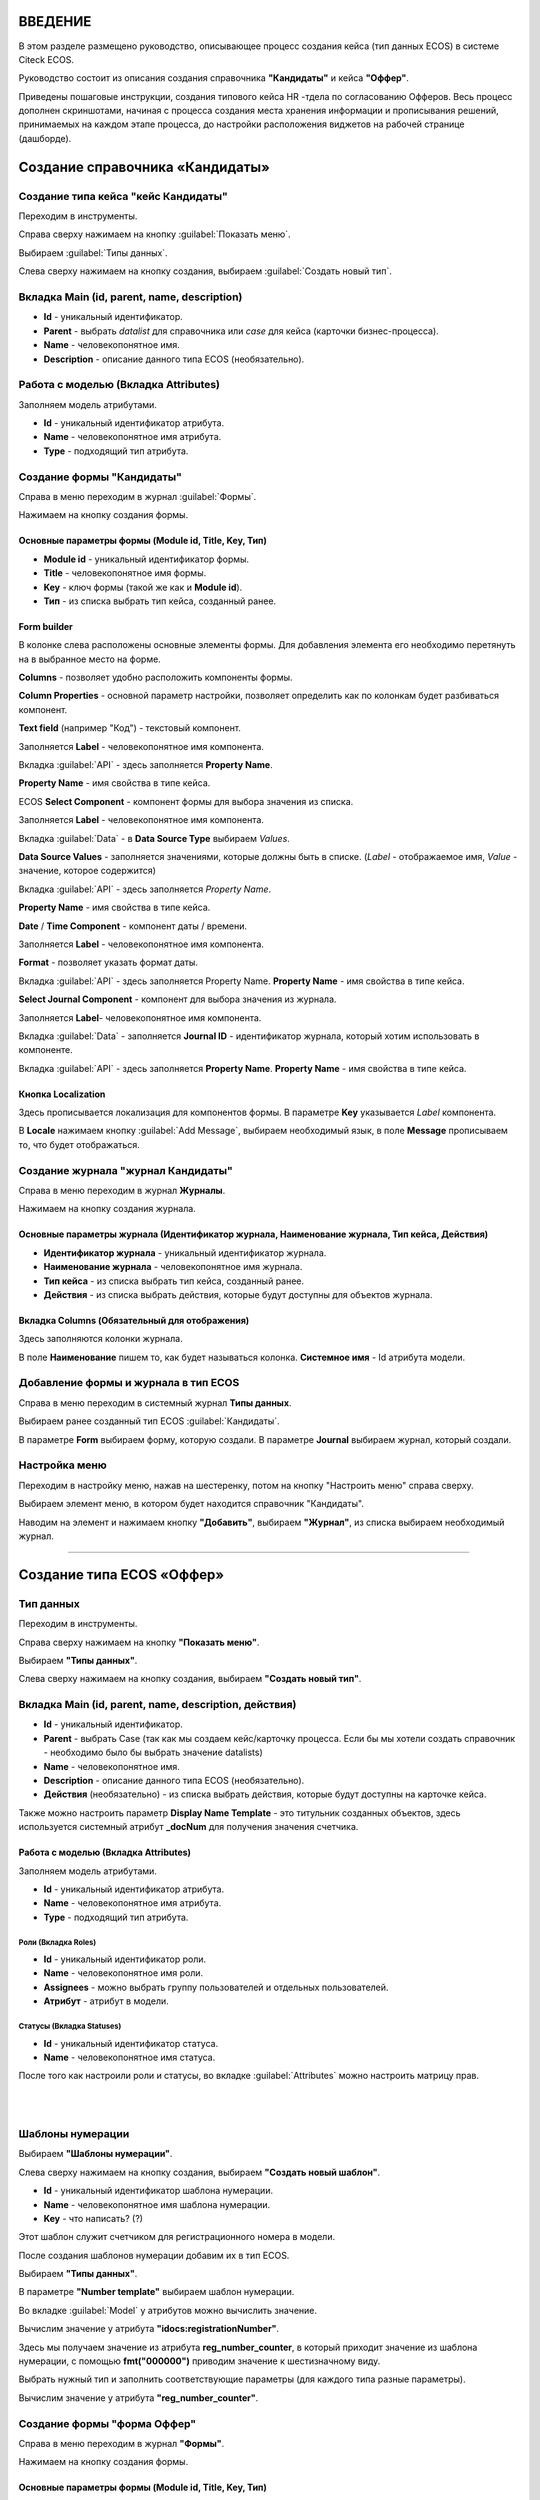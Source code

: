 ВВЕДЕНИЕ
=========

В этом разделе размещено руководство, описывающее процесс создания кейса (тип данных ECOS) в системе Citeck ECOS.

Руководство состоит из описания создания справочника **"Кандидаты"** и кейса **"Оффер"**.

Приведены пошаговые инструкции, создания типового кейса HR -тдела по согласованию Офферов. Весь процесс дополнен скриншотами, начиная с процесса создания места хранения информации и прописывания решений,
принимаемых на каждом этапе процесса, до настройки расположения виджетов на рабочей странице (дашборде).

Создание справочника «Кандидаты»
====================================

Создание типа кейса "кейс Кандидаты"
-----------------------------------------

Переходим в инструменты.

.. image:: _static/переход_в_инструменты.jpg
      :width: 200
      :align: center
      :alt: Переход в инструменты

Справа сверху нажимаем на кнопку :guilabel:`Показать меню`.

.. image:: _static/Кнопка_показать_меню.jpg
        :width: 600
        :align: center
        :alt: Кнопка "Показать меню"

Выбираем :guilabel:`Типы данных`.

.. image:: _static/выбрать_типы_данных.jpg
       :width: 200
       :align: center
       :alt: Выбрать тип данных

Слева сверху нажимаем на кнопку создания, выбираем :guilabel:`Создать новый тип`.

.. image:: _static/Кнопка_создать_тип_кейса.jpg
        :width: 600        
        :align: center
        :alt: Кнопка "Создать тип кейса"


Вкладка Main (id, parent, name, description)
-------------------------------------------------

* **Id** - уникальный идентификатор.
* **Parent** - выбрать *datalist* для справочника или *case* для кейса (карточки бизнес-процесса).
* **Name** - человекопонятное имя.
* **Description** - описание данного типа ECOS (необязательно).

.. image:: _static/Форма_создания_типа_данных.jpg
        :width: 600        
        :align: center
        :alt: Форма создания типа данных

Работа с моделью (Вкладка Attributes)
--------------------------------------

Заполняем модель атрибутами.

* **Id** - уникальный идентификатор атрибута.
* **Name** - человекопонятное имя атрибута.
* **Type** - подходящий тип атрибута.

.. image:: _static/Атрибуты_модели.png
        :width: 600        
        :align: center
        :alt: Аттрибуты модели

Создание формы "Кандидаты"
--------------------------

Справа в меню переходим в журнал :guilabel:`Формы`.

.. image:: _static/переход_в_журнал_формы.jpg
        :width: 200        
        :align: center
        :alt: Переход в журнал "Формы"

Нажимаем на кнопку создания формы.

.. image:: _static/Кнопка_создать_форму.jpg
        :width: 600 
        :align: center
        :alt: Кнопка "Создать форму"

Основные параметры формы (Module id, Title, Key, Тип)
~~~~~~~~~~~~~~~~~~~~~~~~~~~~~~~~~~~~~~~~~~~~~~~~~~~~~~~~~

* **Module id** - уникальный идентификатор формы.
* **Title** - человекопонятное имя формы.
* **Key** - ключ формы (такой же как и **Module id**).
* **Тип** - из списка выбрать тип кейса, созданный ранее.

.. image:: _static/Параметры_формы.jpg
        :width: 600
        :align: center
        :alt: Параметры формы

Form builder
~~~~~~~~~~~~

В колонке слева расположены основные элементы формы. Для добавления элемента его необходимо перетянуть на в выбранное место на форме.

.. image:: _static/form_builder.jpg
        :width: 600           
        :align: center
        :alt: Form builder

.. _candidates-components:

**Columns** - позволяет удобно расположить компоненты формы.

.. image:: _static/columns_component.jpg
        :width: 200           
        :align: center
        :alt: Columns component

**Column Properties** - основной параметр настройки, позволяет определить как по колонкам будет разбиваться компонент.

.. image:: _static/columns_properties.jpg
        :width: 400           
        :align: center
        :alt: Columns conponent2

**Text field** (например "Код") - текстовый компонент.

Заполняется **Label** - человекопонятное имя компонента.

.. image:: _static/code_label.jpg
        :width: 600           
        :align: center
        :alt: Code and Label

Вкладка :guilabel:`API` - здесь заполняется **Property Name**.

**Property Name** - имя свойства в типе кейса.

.. image:: _static/code_api_candidates_form.jpg
        :width: 600           
        :align: center
        :alt: API and Property name

ECOS **Select Component** - компонент формы для выбора значения из списка.

Заполняется **Label** - человекопонятное имя компонента.

.. image:: _static/gender_label_candidates.jpg
        :width: 600           
        :align: center
        :alt: Gender Label

Вкладка :guilabel:`Data` - в **Data Source Type** выбираем *Values*.

**Data Source Values** - заполняется значениями, которые должны быть в списке. (*Label* - отображаемое имя,
*Value* - значение, которое содержится)

.. image:: _static/gender_data_candidates.jpg
        :width: 400           
        :align: center
        :alt: Gender Data

Вкладка :guilabel:`API` - здесь заполняется *Property Name*.

**Property Name** - имя свойства в типе кейса.

.. image:: _static/gender_api_candidates.jpg
        :width: 600           
        :align: center
        :alt: Gender API

**Date** / **Time Component** - компонент даты / времени.

Заполняется **Label** - человекопонятное имя компонента.

**Format** - позволяет указать формат даты.

.. image:: _static/date_label_candidates.jpg
        :width: 400        
        :align: center
        :alt: Date Label

Вкладка :guilabel:`API` - здесь заполняется Property Name.
**Property Name** - имя свойства в типе кейса.

.. image:: _static/date_api_candidates.jpg
        :width: 600         
        :align: center
        :alt: Date API

**Select Journal Component** - компонент для выбора значения из журнала.

Заполняется **Label**- человекопонятное имя компонента.

.. image:: _static/select_journal_label_candidates.jpg
        :width: 600        
        :align: center
        :alt: Select Journal Label

Вкладка :guilabel:`Data` - заполняется **Journal ID** - идентификатор журнала, который хотим использовать в компоненте.

.. image:: _static/select_journal_data_candidates.jpg
        :width: 600        
        :align: center
        :alt: Select Journal Data

Вкладка :guilabel:`API` - здесь заполняется **Property Name**.
**Property Name** - имя свойства в типе кейса.

.. image:: _static/select_journal_api_candidates.jpg
        :width: 600       
        :align: center
        :alt: Select Journal API

.. _candidates-localization:

Кнопка Localization
~~~~~~~~~~~~~~~~~~~~~~~

.. image:: _static/Кнопка_локализация.jpg
        :width: 600        
        :align: center
        :alt: Кнопка локализации

Здесь прописывается локализация для компонентов формы.
В параметре **Key** указывается *Label* компонента.

В **Locale** нажимаем кнопку :guilabel:`Add Message`, выбираем необходимый язык, в поле **Message** прописываем то,
что будет отображаться.

.. image:: _static/Локализация.png
        :width: 600        
        :align: center
        :alt: Локализация

Создание журнала "журнал Кандидаты"
-----------------------------------------

Справа в меню переходим в журнал **Журналы**.

.. image:: _static/переход_в_журнал_журналы.jpg
        :width: 200        
        :align: center
        :alt: Переход в журнал "Журналы"

Нажимаем на кнопку создания журнала.

.. image:: _static/Кнопка_создать_журнал.jpg
        :width: 600        
        :align: center
        :alt: Кнопка "Создать журнал"

Основные параметры журнала (Идентификатор журнала, Наименование журнала, Тип кейса, Действия)
~~~~~~~~~~~~~~~~~~~~~~~~~~~~~~~~~~~~~~~~~~~~~~~~~~~~~~~~~~~~~~~~~~~~~~~~~~~~~~~~~~~~~~~~~~~~~~~~~

* **Идентификатор журнала** - уникальный идентификатор журнала.
* **Наименование журнала** - человекопонятное имя журнала.
* **Тип кейса** - из списка выбрать тип кейса, созданный ранее.
* **Действия** - из списка выбрать действия, которые будут доступны для объектов журнала.

.. image:: _static/Параметры_журнала.jpg
        :width: 600           
        :align: center
        :alt: Параметры журнала

Вкладка Columns (Обязательный для отображения)
~~~~~~~~~~~~~~~~~~~~~~~~~~~~~~~~~~~~~~~~~~~~~~~~~~~~

Здесь заполняются колонки журнала.

В поле **Наименование** пишем то, как будет называться колонка. **Системное имя** - Id атрибута модели.

.. image:: _static/Вкладка_Columns.png
        :width: 600           
        :align: center
        :alt: Вкладка Columns

Добавление формы и журнала в тип ECOS
--------------------------------------

Справа в меню переходим в системный журнал **Типы данных**.

.. image:: _static/выбрать_типы_данных.jpg
        :width: 200           
        :align: center
        :alt: Выбор типа данных

Выбираем ранее созданный тип ECOS :guilabel:`Кандидаты`.

В параметре **Form** выбираем форму, которую создали.
В параметре **Journal** выбираем журнал, который создали.

.. image:: _static/Добавление_журнала_и_формы_в_тип_кейса.jpg
        :width: 600           
        :align: center
        :alt: Добавление журнала и формы в тип данных

Настройка меню
--------------

Переходим в настройку меню, нажав на шестеренку, потом на кнопку "Настроить меню" справа сверху.

.. image:: _static/Кнопка_настройки_меню.jpg
        :width: 600           
        :align: center
        :alt: Кнопка "Настройки меню"

Выбираем элемент меню, в котором будет находится справочник "Кандидаты".

Наводим на элемент и нажимаем кнопку **"Добавить"**, выбираем **"Журнал"**, из списка выбираем необходимый журнал.

.. image:: _static/Настройка_меню.jpg
        :width: 600           
        :align: center
        :alt: Настройка меню

----------------------------------------------------------------------------------------------------------------------------------


Создание типа ECOS «Оффер»
==========================

Тип данных
---------------

Переходим в инструменты.

.. image:: _static/переход_в_инструменты.jpg
        :width: 200           
        :align: center
        :alt: Переход в инструменты

Справа сверху нажимаем на кнопку **"Показать меню"**.

.. image:: _static/Кнопка_показать_меню.jpg
        :width: 600           
        :align: center
        :alt: Кнопка "Показать меню"

Выбираем **"Типы данных"**.

.. image:: _static/выбрать_типы_данных.jpg
       :width: 200          
       :align: center
       :alt: Выбрать тип данных

Слева сверху нажимаем на кнопку создания, выбираем **"Создать новый тип"**.

.. image:: _static/Кнопка_создать_тип_кейса.jpg
        :width: 600           
        :align: center
        :alt: Кнопка создать тип даных

Вкладка Main (id, parent, name, description, действия)
-------------------------------------------------------

* **Id** - уникальный идентификатор.
* **Parent** - выбрать Case (так как мы создаем кейс/карточку процесса. Если бы мы хотели создать справочник - необходимо было бы выбрать значение datalists)
* **Name** - человекопонятное имя.
* **Description** - описание данного типа ECOS (необязательно).
* **Действия** (необязательно) - из списка выбрать действия, которые будут доступны на карточке кейса.

.. image:: _static/Параметры_типа_кейса_оффер.jpg
        :width: 600            
        :align: center
        :alt: Параметры типа кейса

Также можно настроить параметр **Display Name Template** - это титульник созданных объектов, здесь используется системный атрибут **_docNum** для получения значения счетчика.

.. image:: _static/display_name_template.jpg
        :width: 600            
        :align: center
        :alt: Титульник созданных объектов

Работа с моделью (Вкладка Attributes)
~~~~~~~~~~~~~~~~~~~~~~~~~~~~~~~~~~~~~~

Заполняем модель атрибутами.

* **Id** - уникальный идентификатор атрибута.
* **Name** - человекопонятное имя атрибута.
* **Type** - подходящий тип атрибута.

.. image:: _static/Атрибуты_модели_оффер.jpg
        :width: 600            
        :align: center
        :alt: Атрибуты модели Оффер

Роли (Вкладка Roles)
""""""""""""""""""""""

* **Id** - уникальный идентификатор роли.
* **Name** - человекопонятное имя роли.
* **Assignees** - можно выбрать группу пользователей и отдельных пользователей.
* **Атрибут** - атрибут в модели.

.. image:: _static/Роли_оффера.jpg
        :width: 600            
        :align: center
        :alt: Роли Оффера

Статусы (Вкладка Statuses)
"""""""""""""""""""""""""""

* **Id** - уникальный идентификатор статуса.
* **Name** - человекопонятное имя статуса.

.. image:: _static/Статусы_оффера.png
        :width: 600            
        :align: center
        :alt: Статусы Оффера

После того как настроили роли и статусы, во вкладке :guilabel:`Attributes` можно настроить матрицу прав.

.. image:: _static/Переход_к_матрице_прав.jpg
        :width: 600            
        :align: center
        :alt: Переход к матрице прав

|

.. image:: _static/Матрица_прав.jpg
        :width: 600            
        :align: center  
        :alt: Матрица прав

|

.. image:: _static/Кнопка_прав_оффер.jpg
        :width: 600         
        :align: center
        :alt: Кнопка прав Оффер

Шаблоны нумерации
------------------

Выбираем **"Шаблоны нумерации"**.

.. image:: _static/журнал_шаблоны_нумерации.jpg
        :width: 200         
        :align: center
        :alt: Журнал "Шаблоны нумерации"

Слева сверху нажимаем на кнопку создания, выбираем **"Создать новый шаблон"**.

.. image:: _static/кнопка_создать_новый_шаблон.jpg
        :width: 600         
        :align: center
        :alt: Кнопка "Создать новый шаблон"

* **Id** - уникальный идентификатор шаблона нумерации.
* **Name** - человекопонятное имя шаблона нумерации.
* **Key** - что написать? (?)

Этот шаблон служит счетчиком для регистрационного номера в модели.

.. image:: _static/regnumber_template.jpg
        :width: 600         
        :align: center
        :alt: Регистрационный номер

.. image:: _static/offer_number_template.jpg
        :width: 600         
        :align: center
        :alt: Оффер регистрационный номер

После создания шаблонов нумерации добавим их в тип ECOS.

Выбираем **"Типы данных"**.

.. image:: _static/выбрать_типы_данных.jpg
        :width: 200         
        :align: center
        :alt: Выбрать типы данных

В параметре **"Number template"** выбираем шаблон нумерации.

.. image:: _static/Выбрать_шаблон_нумерации_оффер.jpg
        :width: 400         
        :align: center
        :alt: Выбрать шаблон нумерации Оффер

Во вкладке :guilabel:`Model` у атрибутов можно вычислить значение.

.. image:: _static/Кнопка_вычислить.jpg
        :width: 600         
        :align: center
        :alt: Кнопка "Вычислить"

Вычислим значение у атрибута **"idocs:registrationNumber"**.

Здесь мы получаем значение из атрибута **reg_number_counter**, в который приходит значение из шаблона нумерации, с помощью **fmt("000000")** приводим значение к шестизначному виду.

.. image:: _static/параметры_вычисления.jpg
        :width: 600         
        :align: center
        :alt: Параметры вычисления

Выбрать нужный тип и заполнить соответствующие параметры (для каждого типа разные параметры).

Вычислим значение у атрибута **"reg_number_counter"**.

.. image:: _static/Вычисление_шаблон_нумерации.jpg
        :width: 600         
        :align: center
        :alt: Вычисление шаблон нумерации

Создание формы "форма Оффер"
----------------------------

Справа в меню переходим в журнал **"Формы"**.

.. image:: _static/переход_в_журнал_формы.jpg
        :width: 200         
        :align: center
        :alt: Переход в журнал "Формы"

Нажимаем на кнопку создания формы.

.. image:: _static/Кнопка_создать_форму.jpg
        :width: 600         
        :align: center
        :alt: Кнопка "Создать форму"

Основные параметры формы (Module id, Title, Key, Тип)
~~~~~~~~~~~~~~~~~~~~~~~~~~~~~~~~~~~~~~~~~~~~~~~~~~~~~~

* **Module id** - уникальный идентификатор формы.
* **Title** - человекопонятное имя формы.
* **Key** - ключ формы (такой же как и Module id).
* **Тип** - из списка выбрать тип данных, созданный ранее.

.. image:: _static/Параметры_формы_оффер.jpg
        :width: 600         
        :align: center
        :alt: Параметры формы Оффер

Form builder
~~~~~~~~~~~~

Здесь имеются различные компоненты формы.

:ref:`Компоненты формы "Кандидаты"  <candidates-components>`

**Panel** (например "Регистрация") - находится во вкладке :guilabel:`"Layout"`

.. image:: _static/component_panel.jpg
        :width: 200         
        :align: center
        :alt: Компонент Panel

Заполняется **"Title"** - человекопонятное имя компонента.

.. image:: _static/panel_title.jpg
        :width: 600         
        :align: center
        :alt: Компонент Title

**Select Orgstruct Component (например "idocs:initiator")** - компонент для выбора из оргструктуры.

Заполняется **"Label"** - человекопонятное имя компонента.

.. image:: _static/orgstruct_label.jpg
        :width: 600         
        :align: center
        :alt: Компонент Label

Вкладка :guilabel:`Custom` - можно указать допустимый тип "Allowed authority type",
Current user by default - настройка, позволяющая подставить в компонент пользователя, который открыл форму на создание.

.. image:: _static/orgstruct_custom.jpg
        :width: 600         
        :align: center
        :alt: Вкладка Custom

Вкладка :guilabel:`API` - здесь заполняется **Property Name**.

**Property Name** - имя свойства в типе ECOS.

.. image:: _static/orgstruct_api.jpg
        :width: 600         
        :align: center
        :alt: Оргструкт API

**Async Data Component** - асинхронный компонент.

.. image:: _static/asyncdata_component.jpg
        :width: 200         
        :align: center
        :alt: Компонент Asyncdata

Заполняется **"Label"** - человекопонятное имя компонента.

**Data type** - тип данных.

.. image:: _static/asyncdata_example.jpg
        :width: 600         
        :align: center
        :alt: Пример asyncdata

Пояснения к скрипту.

.. image:: _static/asyncdata_script.jpg
        :width: 600         
        :align: center
        :alt: Скрипт asyncdata

* **emodel/type@hr-grades-type** - тип, из которого хотим получить какие либо данные.
* **gradesSimpleRoleTypeAssoc** - сравниваемое свойство типа, из которого получаем данные.
* **offerPosition** - свойство, которое используем для сравнения со свойством типа, из которого получаем данные.

Здесь указываем атрибут, который хотим получить.

.. image:: _static/asyncdata_attributes.jpg
        :width: 600         
        :align: center
        :alt: атрибуты asyncdata

Вкладка :guilabel:`Advanced`.

**Refresh on** - данный параметр имеет поле для указания элементов формы, которые следует отслеживать.

.. image:: _static/asyncdata_advanced.jpg
        :width: 600         
        :align: center
        :alt: Вкладка Advanced

Вкладка :guilabel:`API` - здесь заполняется **Property Name**.

**Property Name** - человекопонятное имя свойства компонента.

.. image:: _static/asyncdata_api.jpg
        :width: 600         
        :align: center
        :alt: Asyncdata API

Чтобы компонент формы реагировал на асинхронный компонент, надо сделать следующие настройки:

.. image:: _static/grade_component_data.jpg
        :width: 600         
        :align: center
        :alt: Grade component data

В **Refresh On** указать компонент, при изменении которого будет реагировать компонент, для которого хотим получить данные из асинхронного компонента.

В **Calculated Value**:

.. image:: _static/grade_calculated_value.jpg
        :width: 600           
        :align: center
        :alt: Calculated Value

JavaScript:

.. image:: _static/grade_calculated_value_script.jpg
        :width: 600           
        :align: center
        :alt: Calculated Value JS script

Теперь при выборе должности, в компонент формы **"Грейд"** в зависимости от значения компонента **"Должность"**, будет автоматически выставлено значение.

Также в компонентах формы при необходимости можно выставить следующие настройки:

**Disabled** (вкладка :guilabel:`Display`) - делает компонент нередактируемым.

.. image:: _static/disabled_property.jpg
        :width: 200           
        :align: center
        :alt: Disabled Property

**Required** (вкладка :guilabel:`Validation`) - делает компонент обязательным для заполнения.

.. image:: _static/required_property.jpg
        :width: 600           
        :align: center
        :alt: Required Property

Кнопка Localization
~~~~~~~~~~~~~~~~~~~

:ref:`Локализация формы "Кандидаты"  <candidates-localization>`

Создание журнала "журнал Оффер"
-------------------------------

Справа в меню переходим в журнал **"Журналы"**.

.. image:: _static/переход_в_журнал_журналы.jpg
        :width: 200           
        :align: center
        :alt: Переход в журнал "Журналы"

Нажимаем на кнопку создания журнала.

.. image:: _static/Кнопка_создать_журнал.jpg
        :width: 600           
        :align: center
        :alt: Кнопка "Создать журнал"

Основные параметры журнала (Идентификатор журнала, Наименование журнала, Тип кейса, Действия)
~~~~~~~~~~~~~~~~~~~~~~~~~~~~~~~~~~~~~~~~~~~~~~~~~~~~~~~~~~~~~~~~~~~~~~~~~~~~~~~~~~~~~~~~~~~~~~

* **Идентификатор журнала** - уникальный идентификатор журнала.
* **Наименование журнала** - человекопонятное имя журнала.
* **Тип кейса** - из списка выбрать тип кейса, созданный ранее.
* **Действия** - из списка выбрать действия, которые будут доступны для объектов журнала.

.. image:: _static/Параметры_журнала_оффер.jpg
        :width: 600           
        :align: center
        :alt: Параметры журнала Оффер

Вкладка Columns (Обязательный для отображения)
~~~~~~~~~~~~~~~~~~~~~~~~~~~~~~~~~~~~~~~~~~~~~~~

Здесь заполняются колонки журнала.

**"Наименование"** -  то, как будет называться колонка.

**"Системное имя"** - Id атрибута модели.

.. image:: _static/Вкладка_columns_оффер.jpg
        :width: 600           
        :align: center
        :alt: Вкладка Columns Оффер

Добавление формы и журнала в тип ECOS
--------------------------------------

Справа в меню переходим в журнал **"Типы данных"**.

.. image:: _static/выбрать_типы_данных.jpg
        :width: 200           
        :align: center
        :alt: Выбрать типы данных

Выбираем ранее созданный тип ECOS "Оффер".

В параметре **"Form"** выбираем форму, которую создали.

В параметре **"Journal"** выбираем журнал, который создали.

.. image:: _static/Добавление_журнала_и_формы_в_тип_кейса.jpg
        :width: 600           
        :align: center
        :alt: Добавление журнала и формы в тип данных

Настройка меню
--------------

Переходим в настройку меню, нажав на шестеренку, потом на кнопку **"Настроить меню"** справа сверху.

.. image:: _static/Кнопка_настройки_меню.jpg
        :width: 600           
        :align: center
        :alt: Кнопка "Настройки меню"

Выбираем элемент меню, в котором будет находится **"Оффер"**.
Наводим на элемент и нажимаем кнопку **"Добавить"**, выбираем **"Журнал"**, из списка выбираем необходимый журнал.

.. image:: _static/Настройка_меню.jpg
        :width: 600           
        :align: center
        :alt: Настройка меню
